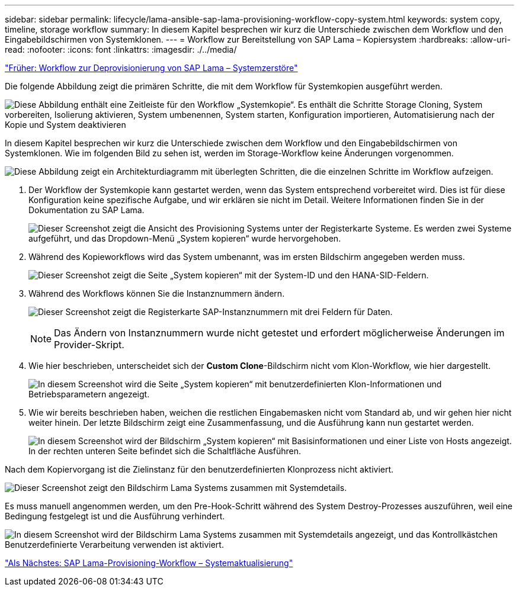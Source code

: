 ---
sidebar: sidebar 
permalink: lifecycle/lama-ansible-sap-lama-provisioning-workflow-copy-system.html 
keywords: system copy, timeline, storage workflow 
summary: In diesem Kapitel besprechen wir kurz die Unterschiede zwischen dem Workflow und den Eingabebildschirmen von Systemklonen. 
---
= Workflow zur Bereitstellung von SAP Lama – Kopiersystem
:hardbreaks:
:allow-uri-read: 
:nofooter: 
:icons: font
:linkattrs: 
:imagesdir: ./../media/


link:lama-ansible-sap-lama-deprovisioning-workflow-system-destroy.html["Früher: Workflow zur Deprovisionierung von SAP Lama – Systemzerstöre"]

[role="lead"]
Die folgende Abbildung zeigt die primären Schritte, die mit dem Workflow für Systemkopien ausgeführt werden.

image:lama-ansible-image40.png["Diese Abbildung enthält eine Zeitleiste für den Workflow „Systemkopie“. Es enthält die Schritte Storage Cloning, System vorbereiten, Isolierung aktivieren, System umbenennen, System starten, Konfiguration importieren, Automatisierung nach der Kopie und System deaktivieren"]

In diesem Kapitel besprechen wir kurz die Unterschiede zwischen dem Workflow und den Eingabebildschirmen von Systemklonen. Wie im folgenden Bild zu sehen ist, werden im Storage-Workflow keine Änderungen vorgenommen.

image:lama-ansible-image41.png["Diese Abbildung zeigt ein Architekturdiagramm mit überlegten Schritten, die die einzelnen Schritte im Workflow aufzeigen."]

. Der Workflow der Systemkopie kann gestartet werden, wenn das System entsprechend vorbereitet wird. Dies ist für diese Konfiguration keine spezifische Aufgabe, und wir erklären sie nicht im Detail. Weitere Informationen finden Sie in der Dokumentation zu SAP Lama.
+
image:lama-ansible-image42.png["Dieser Screenshot zeigt die Ansicht des Provisioning Systems unter der Registerkarte Systeme. Es werden zwei Systeme aufgeführt, und das Dropdown-Menü „System kopieren“ wurde hervorgehoben."]

. Während des Kopieworkflows wird das System umbenannt, was im ersten Bildschirm angegeben werden muss.
+
image:lama-ansible-image43.png["Dieser Screenshot zeigt die Seite „System kopieren“ mit der System-ID und den HANA-SID-Feldern."]

. Während des Workflows können Sie die Instanznummern ändern.
+
image:lama-ansible-image44.png["Dieser Screenshot zeigt die Registerkarte SAP-Instanznummern mit drei Feldern für Daten."]

+

NOTE: Das Ändern von Instanznummern wurde nicht getestet und erfordert möglicherweise Änderungen im Provider-Skript.

. Wie hier beschrieben, unterscheidet sich der *Custom Clone*-Bildschirm nicht vom Klon-Workflow, wie hier dargestellt.
+
image:lama-ansible-image45.png["In diesem Screenshot wird die Seite „System kopieren“ mit benutzerdefinierten Klon-Informationen und Betriebsparametern angezeigt."]

. Wie wir bereits beschrieben haben, weichen die restlichen Eingabemasken nicht vom Standard ab, und wir gehen hier nicht weiter hinein. Der letzte Bildschirm zeigt eine Zusammenfassung, und die Ausführung kann nun gestartet werden.
+
image:lama-ansible-image46.png["In diesem Screenshot wird der Bildschirm „System kopieren“ mit Basisinformationen und einer Liste von Hosts angezeigt. In der rechten unteren Seite befindet sich die Schaltfläche Ausführen."]



Nach dem Kopiervorgang ist die Zielinstanz für den benutzerdefinierten Klonprozess nicht aktiviert.

image:lama-ansible-image47.png["Dieser Screenshot zeigt den Bildschirm Lama Systems zusammen mit Systemdetails."]

Es muss manuell angenommen werden, um den Pre-Hook-Schritt während des System Destroy-Prozesses auszuführen, weil eine Bedingung festgelegt ist und die Ausführung verhindert.

image:lama-ansible-image48.png["In diesem Screenshot wird der Bildschirm Lama Systems zusammen mit Systemdetails angezeigt, und das Kontrollkästchen Benutzerdefinierte Verarbeitung verwenden ist aktiviert."]

link:lama-ansible-sap-lama-provisioning-workflow-system-refresh.html["Als Nächstes: SAP Lama-Provisioning-Workflow – Systemaktualisierung"]
